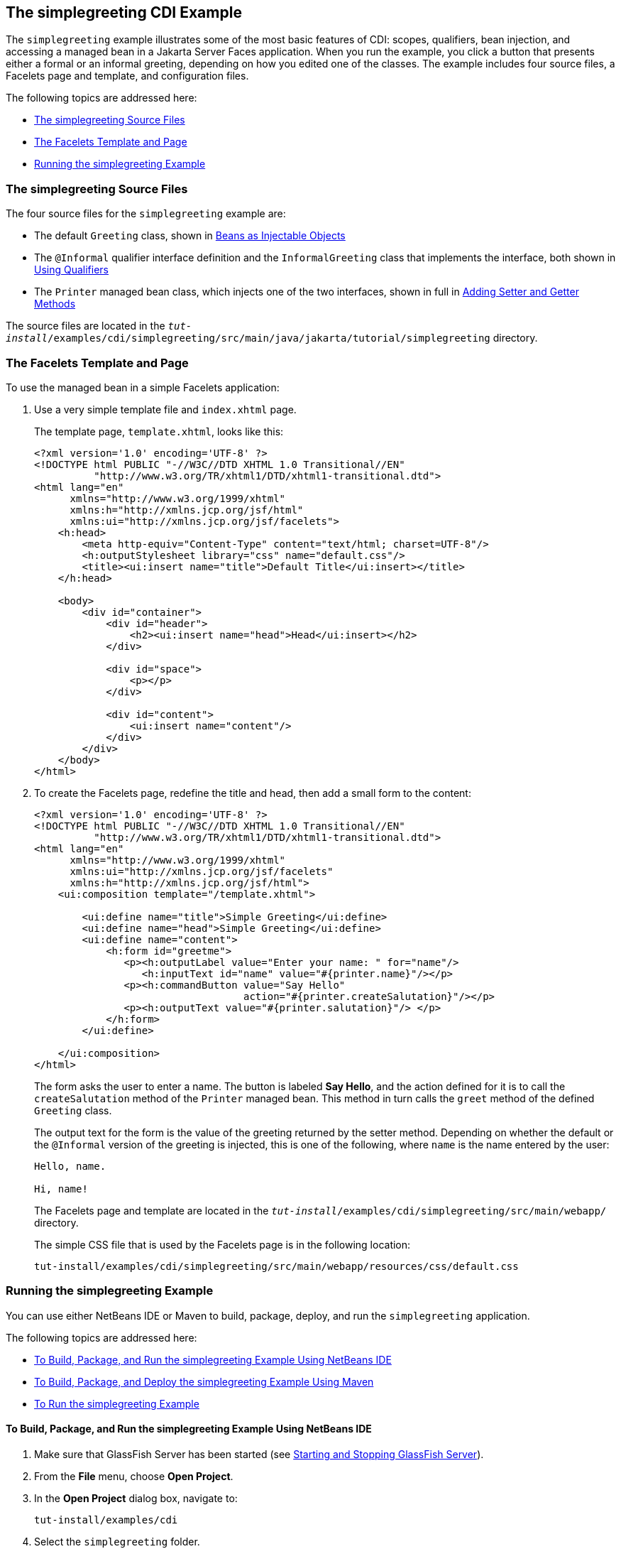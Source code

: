 [[GJBJU]][[the-simplegreeting-cdi-example]]

== The simplegreeting CDI Example

The `simplegreeting` example illustrates some of the most basic features
of CDI: scopes, qualifiers, bean injection, and accessing a managed bean
in a Jakarta Server Faces application. When you run the example, you click a
button that presents either a formal or an informal greeting, depending
on how you edited one of the classes. The example includes four source
files, a Facelets page and template, and configuration files.

The following topics are addressed here:

* link:#GJCQS[The simplegreeting Source Files]
* link:#GJDOJ[The Facelets Template and Page]
* link:#GJCYM[Running the simplegreeting Example]

[[GJCQS]][[the-simplegreeting-source-files]]

=== The simplegreeting Source Files

The four source files for the `simplegreeting` example are:

* The default `Greeting` class, shown in
link:#GIZKS[Beans as Injectable Objects]
* The `@Informal` qualifier interface definition and the
`InformalGreeting` class that implements the interface, both shown in
link:#GJBCK[Using Qualifiers]
* The `Printer` managed bean class, which injects one of the two
interfaces, shown in full in link:#GJBBP[Adding Setter
and Getter Methods]

The source files are located in the
`_tut-install_/examples/cdi/simplegreeting/src/main/java/jakarta/tutorial/simplegreeting`
directory.

[[GJDOJ]][[the-facelets-template-and-page]]

=== The Facelets Template and Page

To use the managed bean in a simple Facelets application:

1.  Use a very simple template file and `index.xhtml` page.
+
The template page, `template.xhtml`, looks like this:
+
[source,xml]
----
<?xml version='1.0' encoding='UTF-8' ?>
<!DOCTYPE html PUBLIC "-//W3C//DTD XHTML 1.0 Transitional//EN"
          "http://www.w3.org/TR/xhtml1/DTD/xhtml1-transitional.dtd">
<html lang="en"
      xmlns="http://www.w3.org/1999/xhtml"
      xmlns:h="http://xmlns.jcp.org/jsf/html"
      xmlns:ui="http://xmlns.jcp.org/jsf/facelets">
    <h:head>
        <meta http-equiv="Content-Type" content="text/html; charset=UTF-8"/>
        <h:outputStylesheet library="css" name="default.css"/>
        <title><ui:insert name="title">Default Title</ui:insert></title>
    </h:head>

    <body>
        <div id="container">
            <div id="header">
                <h2><ui:insert name="head">Head</ui:insert></h2>
            </div>

            <div id="space">
                <p></p>
            </div>

            <div id="content">
                <ui:insert name="content"/>
            </div>
        </div>
    </body>
</html>
----
2.  To create the Facelets page, redefine the title and head, then add a
small form to the content:
+
[source,xml]
----
<?xml version='1.0' encoding='UTF-8' ?>
<!DOCTYPE html PUBLIC "-//W3C//DTD XHTML 1.0 Transitional//EN"
          "http://www.w3.org/TR/xhtml1/DTD/xhtml1-transitional.dtd">
<html lang="en"
      xmlns="http://www.w3.org/1999/xhtml"
      xmlns:ui="http://xmlns.jcp.org/jsf/facelets"
      xmlns:h="http://xmlns.jcp.org/jsf/html">
    <ui:composition template="/template.xhtml">

        <ui:define name="title">Simple Greeting</ui:define>
        <ui:define name="head">Simple Greeting</ui:define>
        <ui:define name="content">
            <h:form id="greetme">
               <p><h:outputLabel value="Enter your name: " for="name"/>
                  <h:inputText id="name" value="#{printer.name}"/></p>
               <p><h:commandButton value="Say Hello"
                                   action="#{printer.createSalutation}"/></p>
               <p><h:outputText value="#{printer.salutation}"/> </p>
            </h:form>
        </ui:define>

    </ui:composition>
</html>
----
+
The form asks the user to enter a name. The button is labeled *Say Hello*,
and the action defined for it is to call the `createSalutation` method
of the `Printer` managed bean. This method in turn calls the `greet`
method of the defined `Greeting` class.
+
The output text for the form is the value of the greeting returned by
the setter method. Depending on whether the default or the `@Informal`
version of the greeting is injected, this is one of the following, where
`name` is the name entered by the user:
+
[source,java]
----
Hello, name.

Hi, name!
----
+
The Facelets page and template are located in the
`_tut-install_/examples/cdi/simplegreeting/src/main/webapp/` directory.
+
The simple CSS file that is used by the Facelets page is in the
following location:
+
[source,java]
----
tut-install/examples/cdi/simplegreeting/src/main/webapp/resources/css/default.css
----

[[GJCYM]][[running-the-simplegreeting-example]]

=== Running the simplegreeting Example

You can use either NetBeans IDE or Maven to build, package, deploy, and
run the `simplegreeting` application.

The following topics are addressed here:

* link:#GJCXP[To Build, Package, and Run the simplegreeting Example
Using NetBeans IDE]
* link:#GJCZT[To Build, Package, and Deploy the simplegreeting Example
Using Maven]
* link:#GJCZE[To Run the simplegreeting Example]

[[GJCXP]][[to-build-package-and-run-the-simplegreeting-example-using-netbeans-ide]]

==== To Build, Package, and Run the simplegreeting Example Using NetBeans IDE

1.  Make sure that GlassFish Server has been started (see
link:#BNADI[Starting and Stopping GlassFish
Server]).
2.  From the *File* menu, choose *Open Project*.
3.  In the *Open Project* dialog box, navigate to:
+
[source,java]
----
tut-install/examples/cdi
----
4.  Select the `simplegreeting` folder.
5.  Click *Open Project*.
6.  To modify the `Printer.java` file, perform these steps:
a.  Expand the *Source Packages* node.
b.  Expand the `greetings` node.
c.  Double-click the `Printer.java` file.
d.  In the editor, comment out the `@Informal` annotation:
+
[source,java]
----
@Inject
//@Informal
Greeting greeting;
----
e.  Save the file.
7.  In the *Projects* tab, right-click the `simplegreeting` project and
select *Build*.
+
This command builds and packages the application into a WAR file,
`simplegreeting.war`, located in the `target` directory, and then
deploys it to GlassFish Server.

[[GJCZT]][[to-build-package-and-deploy-the-simplegreeting-example-using-maven]]

==== To Build, Package, and Deploy the simplegreeting Example Using Maven

1.  Make sure that GlassFish Server has been started (see
link:#BNADI[Starting and Stopping GlassFish
Server]).
2.  In a terminal window, go to:
+
[source,java]
----
tut-install/examples/cdi/simplegreeting/
----
3.  Enter the following command to deploy the application:
+
[source,java]
----
mvn install
----
+
This command builds and packages the application into a WAR file,
`simplegreeting.war`, located in the `target` directory, and then
deploys it to GlassFish Server.

[[GJCZE]][[to-run-the-simplegreeting-example]]

==== To Run the simplegreeting Example

1.  In a web browser, enter the following URL:
+
[source,java]
----
http://localhost:8080/simplegreeting
----
+
The *Simple Greeting* page opens.
2.  Enter a name in the field.
+
For example, suppose that you enter `Duke`.
3.  Click *Say Hello*.
+
If you did not modify the `Printer.java` file, then the following text string
appears below the button:
+
[source,java]
----
Hi, Duke!
----
+
If you commented out the `@Informal` annotation in the `Printer.java`
file, then the following text string appears below the button:
+
[source,java]
----
Hello, Duke.
----
